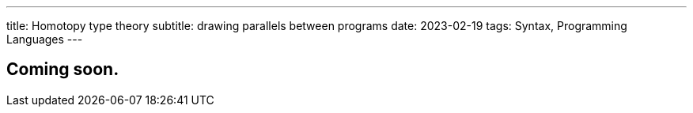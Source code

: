 ---
title: Homotopy type theory
subtitle: drawing parallels between programs
date: 2023-02-19
tags: Syntax, Programming Languages
---

== Coming soon.

